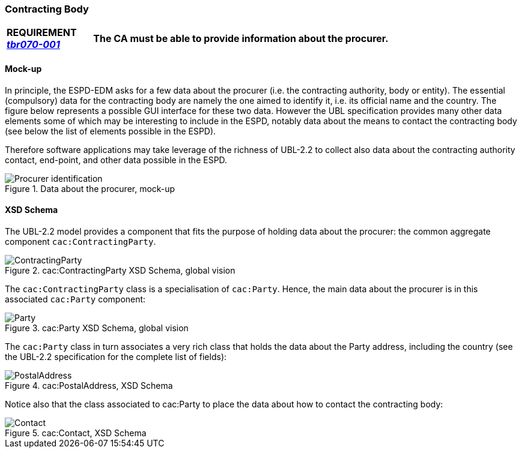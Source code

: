 

=== Contracting Body

[cols="<1,<5"]
|===
|*REQUIREMENT http://wiki.ds.unipi.gr/display/ESPDInt/BIS+41+-+European+Single+Procurement+Document#BIS41-EuropeanSingleProcurementDocument-tbr070-001[_tbr070-001_]*|*The CA must be able to provide information about the procurer.*
|===

==== Mock-up

In principle, the ESPD-EDM asks for a few data about the procurer (i.e. the contracting authority, body or entity). The  essential (compulsory) data for the contracting body are namely the one aimed to identify it, i.e. its official name and the country. The figure below represents a possible GUI interface for these two data. However the UBL specification provides many other data elements some of which may be interesting to include in the ESPD, notably data about the means to contact the contracting body (see below the list of elements possible in the ESPD). 

Therefore software applications may take leverage of the richness of UBL-2.2 to collect also data about the contracting authority contact, end-point, and other data possible in the ESPD.

.Data about the procurer, mock-up
image::Procurer-mocukp.png[Procurer identification, alt="Procurer identification", align="center"]
 
==== XSD Schema
The UBL-2.2 model provides a component that fits the purpose of holding data about the procurer: the common aggregate component `cac:ContractingParty`.

.cac:ContractingParty XSD Schema, global vision
image::ContractingParty.png[ContractingParty, alt="ContractingParty", align="center"]

The `cac:ContractingParty` class  is a specialisation of `cac:Party`. Hence, the main data about the procurer is in this associated `cac:Party` component:

.cac:Party XSD Schema, global vision
image::Party.png[Party, alt="Party", align="center"]

The `cac:Party` class in turn associates a very rich class that holds the data about the Party address, including the country (see the UBL-2.2 specification for the complete list of fields):

.cac:PostalAddress, XSD Schema
image::PostalAddress.png[PostalAddress, alt="PostalAddress", align="center"]

Notice also that the class associated to cac:Party to place the data about how to contact the contracting body:

.cac:Contact, XSD Schema
image::Contact_XSD.png[Contact, alt="Contact", align="center"]

